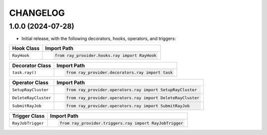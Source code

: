 CHANGELOG
=========

1.0.0 (2024-07-28)
------------------

* Initial release, with the following decorators, hooks, operators, and triggers:

.. list-table::
   :header-rows: 1

   * - Hook Class
     - Import Path

   * - ``RayHook``
     - .. code-block:: python

            from ray_provider.hooks.ray import RayHook

.. list-table::
   :header-rows: 1

   * - Decorator Class
     - Import Path

   * - ``task.ray()``
     - .. code-block:: python

            from ray_provider.decorators.ray import task

.. list-table::
   :header-rows: 1

   * - Operator Class
     - Import Path

   * - ``SetupRayCluster``
     - .. code-block:: python

            from ray_provider.operators.ray import SetupRayCluster

   * - ``DeleteRayCluster``
     - .. code-block:: python

            from ray_provider.operators.ray import DeleteRayCluster

   * - ``SubmitRayJob``
     - .. code-block:: python

            from ray_provider.operators.ray import SubmitRayJob

.. list-table::
   :header-rows: 1

   * - Trigger Class
     - Import Path

   * - ``RayJobTrigger``
     - .. code-block:: python

            from ray_provider.triggers.ray import RayJobTrigger
